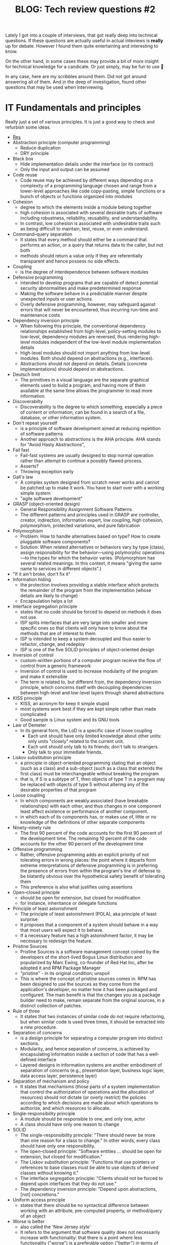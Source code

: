 #+TITLE: BLOG: Tech review questions #2

Lately I got into a couple of interviews, that got really deep into technical questions. If these questions are actually useful in actual inteviews is *really* up for debate. However I found them quite entertaining and interesting to know.

On the other hand, in some cases these may provide a bit of more insight for technical knowledge for a candicate. Or just simply, may be fun to use 🤷

In any case, here are my scribbles around them. Did not got around answering all of them. And in the deep of investigation, found other questions that may be used when interviewing.

* IT Fundamentals and principles
Really just a set of various principles. It is just a good way to check and refurbish some ideas.

- [[https://en.wikipedia.org/wiki/Category:Programming_principles][Res]]
- Abstraction principle (computer programming)
  - Reduce duplication
  - DRY principle
- Black box
  - Hide implementation details under the interface (or its contract)
  - Only the input and output can be assumed
- Code reuse
  - Code reuse may be achieved by different ways depending on a complexity of a programming language chosen and range from a lower-level approaches like code copy-pasting, simple functions  or a bunch of objects or functions organized into modules
- Cohesion
  - degree to which the elements inside a module belong together
  - high cohesion is associated with several desirable traits of software including robustness, reliability, reusability, and understandability.
  - In contrast, low cohesion is associated with undesirable traits such as being difficult to maintain, test, reuse, or even understand.
- Command–query separation
  - It states that every method should either be a command that performs an action, or a query that returns data to the caller, but not both
  - methods should return a value only if they are referentially transparent and hence possess no side effects.
- Coupling
  - is the degree of interdependence between software modules
- Defensive programming
  - intended to develop programs that are capable of detect potential security abnormalities and make predetermined response
  - Making the software behave in a predictable manner despite unexpected inputs or user actions.
  - Overly defensive programming, however, may safeguard against errors that will never be encountered, thus incurring run-time and maintenance costs
- Dependency inversion principle
  - When following this principle, the conventional dependency relationships established from high-level, policy-setting modules to low-level, dependency modules are reversed, thus rendering high-level modules independent of the low-level module implementation details
  - High-level modules should not import anything from low-level modules. Both should depend on abstractions (e.g., interfaces).
  - Abstractions should not depend on details. Details (concrete implementations) should depend on abstractions.
- Deutsch limit
  - The primitives in a visual language are the separate graphical elements used to build a program, and having more of them available at the same time allows the programmer to read more information.
- Discoverabilty
  - Discoverability is the degree to which something, especially a piece of content or information, can be found in a search of a file, database, or other information system.
- Don't repeat yourself
  - is a principle of software development aimed at reducing repetition of software patterns
  - Another approach to abstractions is the AHA principle. AHA stands for "Avoid Hasty Abstractions",
- Fail fast
  - Fail-fast systems are usually designed to stop normal operation rather than attempt to continue a possibly flawed process.
  - Asserts?
  - Throwing exception early
- Gall's law
  - A complex system designed from scratch never works and cannot be patched up to make it work. You have to start over with a working simple system
  - "agile software development"
- GRASP (object-oriented design)
  - General Responsibility Assignment Software Patterns
  - The different patterns and principles used in GRASP are controller, creator, indirection, information expert, low coupling, high cohesion, polymorphism, protected variations, and pure fabrication
- Polymorphism
  - Problem: How to handle alternatives based on type? How to create pluggable software components?
  - Solution: When related alternatives or behaviors vary by type (class), assign responsibility for the behavior—using polymorphic operations—to the types for which the behavior varies. (Polymorphism has several related meanings. In this context, it means "giving the same name to services in different objects".)
- "If it ain't broke, don't fix it"
- Information hiding
  - the protection involves providing a stable interface which protects the remainder of the program from the implementation (whose details are likely to change)
  - Encapsulation helps a lot
- Interface segregation principle
  - states that no code should be forced to depend on methods it does not use.
  - ISP splits interfaces that are very large into smaller and more specific ones so that clients will only have to know about the methods that are of interest to them
  - ISP is intended to keep a system decoupled and thus easier to refactor, change, and redeploy
  - ISP is one of the five SOLID principles of object-oriented design
- Inversion of control
  - custom-written portions of a computer program receive the flow of control from a generic framework
  - Inversion of control is used to increase modularity of the program and make it extensible
  - The term is related to, but different from, the dependency inversion principle, which concerns itself with decoupling dependencies between high-level and low-level layers through shared abstractions
- KISS principle
  - KISS, an acronym for keep it simple stupid
  - most systems work best if they are kept simple rather than made complicated
  - Good sample is Linux system and its GNU tools
- Law of Demeter
  - In its general form, the LoD is a specific case of loose coupling
    - Each unit should have only limited knowledge about other units: only units "closely" related to the current unit.
    - Each unit should only talk to its friends; don't talk to strangers.
    - Only talk to your immediate friends.
- Liskov substitution principle
  - a principle in object-oriented programming stating that an object (such as a class) and a sub-object (such as a class that extends the first class) must be interchangeable without breaking the program
  - that is, if S is a subtype of T, then objects of type T in a program may be replaced with objects of type S without altering any of the desirable properties of that program
- Loose coupling
  - In which components are weakly associated (have breakable relationships) with each other, and thus changes in one component least affect existence or performance of another component.
  - in which each of its components has, or makes use of, little or no knowledge of the definitions of other separate components
- Ninety–ninety rule
  - The first 90 percent of the code accounts for the first 90 percent of the development time. The remaining 10 percent of the code accounts for the other 90 percent of the development time
- Offensive programming
  - Rather, offensive programming adds an explicit priority of not tolerating errors in wrong places: the point where it departs from extreme interpretations of defensive programming is in preferring the presence of errors from within the program's line of defense to be blatantly obvious over the hypothetical safety benefit of tolerating them
  - This preference is also what justifies using assertions
- Open–closed principle
  - should be open for extension, but closed for modification
  - for instance, inheritance or delegate functions
- Principle of least astonishment
  - The principle of least astonishment (POLA), aka principle of least surprise
  - It proposes that a component of a system should behave in a way that most users will expect it to behave.
  - If a necessary feature has a high astonishment factor, it may be necessary to redesign the feature.
- Pristine Sources
  - Pristine Sources is a software management concept coined by the developers of the short-lived Bogus Linux distribution and popularized by Marc Ewing, co-founder of Red Hat Inc, after he adopted it and RPM Package Manager
  - "pristine" - in its original condition; unspoil
  - This is where the concept of pristine sources comes in. RPM has been designed to use the sources as they come from the application's developer, no matter how it has been packaged and configured. The main benefit is that the changes you as a package builder need to make, remain separate from the original sources, in a distinct collection of patches.
- Rule of three
  - It states that two instances of similar code do not require refactoring, but when similar code is used three times, it should be extracted into a new procedure.
- Separation of concerns
  - is a design principle for separating a computer program into distinct sections.
  - Modularity, and hence separation of concerns, is achieved by encapsulating information inside a section of code that has a well-defined interface
  - Layered designs in information systems are another embodiment of separation of concerns (e.g., presentation layer, business logic layer, data access layer, persistence layer)
- Separation of mechanism and policy
  - It states that mechanisms (those parts of a system implementation that control the authorization of operations and the allocation of resources) should not dictate (or overly restrict) the policies according to which decisions are made about which operations to authorize, and which resources to allocate.
- Single-responsibility principle
  - A module should be responsible to one, and only one, actor
  - A class should have only one reason to change
- SOLID
  - The single-responsibility principle: "There should never be more than one reason for a class to change." In other words, every class should have only one responsibility.
  - The open–closed principle: "Software entities ... should be open for extension, but closed for modification."
  - The Liskov substitution principle: "Functions that use pointers or references to base classes must be able to use objects of derived classes without knowing it."
  - The interface segregation principle: "Clients should not be forced to depend upon interfaces that they do not use."
  - The dependency inversion principle: "Depend upon abstractions, [not] concretions."
- Uniform access principle
  - states that there should be no syntactical difference between working with an attribute, pre-computed property, or method/query of an object
- Worse is better
  - also called the 'New Jersey style'
  - It refers to the argument that software quality does not necessarily increase with functionality: that there is a point where less functionality ("worse") is a preferable option ("better") in terms of practicality and usability
- You aren't gonna need it
  - YAGNI
  - that states a programmer should not add functionality until deemed necessary
- Zen of Python
  - Beautiful is better than ugly.
  - Explicit is better than implicit.
  - Simple is better than complex.
  - Complex is better than complicated.
  - Flat is better than nested.
  - Sparse is better than dense.
  - Readability counts.
  - Special cases aren't special enough to break the rules.
  - Although practicality beats purity.
  - Errors should never pass silently.
  - Unless explicitly silenced.
  - In the face of ambiguity, refuse the temptation to guess.
  - There should be one– and preferably only one –obvious way to do it.[a]
  - Although that way may not be obvious at first unless you're Dutch.
  - Now is better than never.
  - Although never is often better than right now.[b]
  - If the implementation is hard to explain, it's a bad idea.
  - If the implementation is easy to explain, it may be a good idea.
  - Namespaces are one honking great idea – let's do more of those!
- Zero one infinity rule
  - It argues that arbitrary limits on the number of instances of a particular type of data or structure should not be allowed
  - Specifically, an entity should either be forbidden entirely, only one should be allowed, or any number of them should be allowed.[2] Although various factors outside that particular software could limit this number in practice, it should not be the software itself that puts a hard limit on the number of instances of the entity.
* Design patterns
As always, even if I use a pattern, I can never remember the name of it. So again - a good idea to refurbish patterns and their names.

- [[https://refactoring.guru/design-patterns/creational-patterns][Res]]
- *Creational*
  - [[https://refactoring.guru/design-patterns/factory-method][Factory method]]
    - Factory Method is a creational design pattern that provides an interface for creating objects in a superclass, but allows subclasses to alter the type of objects that will be created.
  - [[https://refactoring.guru/design-patterns/abstract-factory][Abstract factory]]
    - Abstract Factory is a creational design pattern that lets you produce families of related objects without specifying their concrete classes.
  - [[https://refactoring.guru/design-patterns/builder][Builder pattern]]
    - Builder is a creational design pattern that lets you construct complex objects step by step.
  - [[https://refactoring.guru/design-patterns/prototype][Prototype]]
    - Lets you copy existing objects without making your code dependent on their classes.
    - The pattern declares a common interface for all objects that support cloning. This interface lets you clone an object without coupling your code to the class of that object. Usually, such an interface contains just a single clone method.
  - [[https://refactoring.guru/design-patterns/singleton][Singleton pattern]]
    - Singleton is a creational design pattern that lets you ensure that a class has only one instance, while providing a global access point to this instance.
- *Structural*
  - [[https://refactoring.guru/design-patterns/adapter][Adapter]]
    - Adapter is a structural design pattern that allows objects with incompatible interfaces to collaborate.
    - Sample: XML -> JSON
  - [[https://refactoring.guru/design-patterns/bridge][Bridge]]
    - Bridge is a structural design pattern that lets you split a large class or a set of closely related classes into two separate hierarchies—abstraction and implementation—which can be developed independently of each other.
  - [[https://refactoring.guru/design-patterns/composite][Composite]]
    - Composite is a structural design pattern that lets you compose objects into tree structures and then work with these structures as if they were individual objects.
    - The greatest benefit of this approach is that you don’t need to care about the concrete classes of objects that compose the tree. You don’t need to know whether an object is a simple product or a sophisticated box. You can treat them all the same via the common interface. When you call a method, the objects themselves pass the request down the tree.
  - [[https://refactoring.guru/design-patterns/decorator][Decorator]]
    - Decorator is a structural design pattern that lets you attach new behaviors to objects by placing these objects inside special wrapper objects that contain the behaviors.
    - “Wrapper” is the alternative nickname for the Decorator pattern that clearly expresses the main idea of the pattern
  - [[https://refactoring.guru/design-patterns/facade][Facade]]
    - Facade is a structural design pattern that provides a simplified interface to a library, a framework, or any other complex set of classes.
    - A facade is a class that provides a simple interface to a complex subsystem which contains lots of moving parts. A facade might provide limited functionality in comparison to working with the subsystem directly. However, it includes only those features that clients really care about.
  - [[https://refactoring.guru/design-patterns/flyweight][Flyweight]]
    - Flyweight is a structural design pattern that lets you fit more objects into the available amount of RAM by sharing common parts of state between multiple objects instead of keeping all of the data in each object.
  - [[https://refactoring.guru/design-patterns/proxy][Proxy]]
    - Proxy is a structural design pattern that lets you provide a substitute or placeholder for another object. A proxy controls access to the original object, allowing you to perform something either before or after the request gets through to the original object.
    - The Proxy pattern suggests that you create a new proxy class with the same interface as an original service object. Then you update your app so that it passes the proxy object to all of the original object’s clients. Upon receiving a request from a client, the proxy creates a real service object and delegates all the work to it.
- *Behavioral*
  - [[https://refactoring.guru/design-patterns/chain-of-responsibility][Chain of responsibility]]
    - Chain of Responsibility is a behavioral design pattern that lets you pass requests along a chain of handlers. Upon receiving a request, each handler decides either to process the request or to pass it to the next handler in the chain.
  - [[https://refactoring.guru/design-patterns/command][Command pattern]]
    - Command is a behavioral design pattern that turns a request into a stand-alone object that contains all information about the request. This transformation lets you pass requests as a method arguments, delay or queue a request’s execution, and support undoable operations.
  - [[https://refactoring.guru/design-patterns/iterator][Iterator]]
    - Iterator is a behavioral design pattern that lets you traverse elements of a collection without exposing its underlying representation (list, stack, tree, etc.).
  - [[https://refactoring.guru/design-patterns/mediator][Mediator]]
    - Mediator is a behavioral design pattern that lets you reduce chaotic dependencies between objects. The pattern restricts direct communications between the objects and forces them to collaborate only via a mediator object.
    - The Mediator pattern suggests that you should cease all direct communication between the components which you want to make independent of each other. Instead, these components must collaborate indirectly, by calling a special mediator object that redirects the calls to appropriate components.
  - [[https://refactoring.guru/design-patterns/memento][Memento]]
    - Memento is a behavioral design pattern that lets you save and restore the previous state of an object without revealing the details of its implementation.
    - The pattern suggests storing the copy of the object’s state in a special object called memento. The contents of the memento aren’t accessible to any other object except the one that produced it
  - [[https://refactoring.guru/design-patterns/observer][Observer]]
    - Also known as: Event-Subscriber, Listener
    - Observer is a behavioral design pattern that lets you define a subscription mechanism to notify multiple objects about any events that happen to the object they’re observing.
  - [[https://refactoring.guru/design-patterns/state][State]]
    - State is a behavioral design pattern that lets an object alter its behavior when its internal state changes. It appears as if the object changed its class.
    - The State pattern suggests that you create new classes for all possible states of an object and extract all state-specific behaviors into these classes.
    - This structure may look similar to the Strategy pattern, but there’s one key difference. In the State pattern, the particular states may be aware of each other and initiate transitions from one state to another, whereas strategies almost never know about each other.
  - [[https://refactoring.guru/design-patterns/strategy][Strategy]]
    - Strategy is a behavioral design pattern that lets you define a family of algorithms, put each of them into a separate class, and make their objects interchangeable.
    - The Strategy pattern suggests that you take a class that does something specific in a lot of different ways and extract all of these algorithms into separate classes called strategies.
  - [[https://refactoring.guru/design-patterns/template-method][Template method]]
    - Template Method is a behavioral design pattern that defines the skeleton of an algorithm in the superclass but lets subclasses override specific steps of the algorithm without changing its structure.
    - The Template Method pattern suggests that you break down an algorithm into a series of steps, turn these steps into methods, and put a series of calls to these methods inside a single template method.
  - [[https://refactoring.guru/design-patterns/visitor][Visitor pattern]]
    - Visitor is a behavioral design pattern that lets you separate algorithms from the objects on which they operate.
    - Since the objects know their own classes, they’ll be able to pick a proper method on the visitor less awkwardly. They “accept” a visitor and tell it what visiting method should be executed.
* Development methodologies
Ah. The place of least experience. On one hand, I don't really invest time into it, as I don't really have too much work around it. But then again, it is always good to know the naming, if you will be looking for some of the things around that topic.

- Most modern development processes can be vaguely described as agile. Other methodologies include waterfall, prototyping, iterative and incremental development, spiral development, rapid application development, and extreme programming.
- "Agile software development" refers to a group of software development frameworks based on iterative development, where requirements and solutions evolve via collaboration between self-organizing cross-functional teams.
  - Dynamic systems development method (DSDM)
  - Kanban
    - Kanban is a lean method to manage and improve work across human systems. This approach aims to manage work by balancing demands with available capacity, and by improving the handling of system-level bottlenecks.
    - Work items are visualized to give participants a view of progress and process, from start to finish—usually via a kanban board. Work is pulled as capacity permits, rather than work being pushed into the process when requested.
  - Scrum
    - It is designed for teams of ten or fewer members who break their work into goals that can be completed within time-boxed iterations, called sprints, no longer than one month and most commonly two weeks. The scrum team assesses progress in time-boxed daily meetings of 15 minutes or fewer, called daily scrums. At the end of the sprint, the team holds two further meetings: one sprint review which demonstrates the work done for stakeholders to elicit feedback and one sprint retrospective which enables the team to reflect and improve.
  - Crystal
  - Atern
  - Lean software development
    - Eliminate waste
    - Amplify learning
    - Decide as late as possible
    - Deliver as fast as possible
    - Empower the team
    - Build integrity in
    - Optimize the whole
- Continuous integration
  - Continuous integration is the practice of merging all developer working copies to a shared mainline several times a day.[5] Grady Booch first named and proposed CI in his 1991 method,[6] although he did not advocate integrating several times a day. Extreme programming (XP) adopted the concept of CI and did advocate integrating more than once per day – perhaps as many as tens of times per day.
- Incremental development
  - Various methods are acceptable for combining linear and iterative systems development methodologies, with the primary objective of each being to reduce inherent project risk by breaking a project into smaller segments and providing more ease-of-change during the development process.
- Rapid application development
  - Rapid application development (RAD) is a software development methodology, which favors iterative development and the rapid construction of prototypes instead of large amounts of up-front planning.
- Waterfall development
  - The waterfall model is a sequential development approach, in which development is seen as flowing steadily downwards (like a waterfall) through several phases
* Architecture
Not much here 🤷

- [[https://academy.realm.io/posts/eric-maxwell-mvc-mvp-and-mvvm-on-android/][(Blog) MVC, MVP, MVVM comaprement]]
* Questions [7/21]
A very good and interesting list to know. However, as statet before, not entirely a good list to go through, when trying to "get a feel" how much experience a candidate has.

One idea where these questions would definitely work out, is probably, if the candidate is really good. Then these are excellent questions to "press" a bit.

- [X] Exception types in java
  - Checked Exceptions
  - Unchecked Exceptions
- [X] Solid principles
  - The single-responsibility principle: "There should never be more than one reason for a class to change." In other words, every class should have only one responsibility.
  - The open–closed principle: "Software entities ... should be open for extension, but closed for modification."
  - The Liskov substitution principle: "Functions that use pointers or references to base classes must be able to use objects of derived classes without knowing it."
  - The interface segregation principle: "Clients should not be forced to depend upon interfaces that they do not use."
  - The dependency inversion principle: "Depend upon abstractions, [not] concretions."
- [ ] What are executors and what are used with
- [ ] How maps work (buckets)
  - Map doesn’t contain duplicate keys.
  - Each key can map at max one value.
  - [[http://coding-geek.com/how-does-a-hashmap-work-in-java/][How maps work]]
- [X] Strings are immutable (Why strings are immuable)
  - The collection of strings stored in the heap memory refers to the String pool. Whenever a new object is created, it is checked if it is already present in the String pool or not.
- [ ] Kotlin =inline= / =crossinline=
- [ ] Generics in java / kotlin
- [-] Kotlin's =Any= object difference from =Object=
  - [[https://itnext.io/kotlin-basics-types-any-unit-and-nothing-674cc858035?gi=edf1c7e01348][(Blog) Special classes in Kotlin]]
- [ ] Equals + hashCode contract
  - [[https://www.baeldung.com/java-equals-hashcode-contracts][Tutorial of equals]]
- [ ] Kotlin's extension functions (what is it), how do you use it in Java?
- [X] Why is it a bad idea to have arguments in constructor for =Fragment=
  - Fragments uses default constructors to rebuild fragments
- [ ] How to pass properties from =fragment= / =activity=
- [ ] What is the difference between an =Activity= and =Fragment=
- [ ] What is the difference between =ArrayList= and =LinkedList=
- [X] What is the difference between =Array= and =List=
  - Array
    - Cannot contain values of different data types
    - Size must be defined at the time of declaration
    - Need to specify the index in order to add data
    - Arrays are not type parameterized
    - Arrays can contain primitive data types as well as objects
  - List
    - Can contain values of different data types.
    - Size can be dynamically changed
    - No need to specify the index
    - Arraylists are type
    - Arraylists can contain only objects, no primitive data types are allowed
- [X] What is java reflection and where it is commonly used
  - Most commonly used in deserializers
  - Lets you access class model, its methods, change its access
- [X] What are the differences between Heap and Stack Memory in Java?
  - Stack
    - *Memory* - Stack memory is used only by one thread of execution.
    - *Access* - Stack memory can’t be accessed by other threads.
    - *Memory Management* - Follows LIFO manner to free memory.
    - *Lifetime* - Exists until the end of execution of the thread.
    - *Usage* - Stack memory only contains local primitive and reference variables to objects in heap space.
  - Heap
    - *Memory* - Heap memory is used by all the parts of the application.
    - *Access* - Objects stored in the heap are globally accessible.
    - *Memory Management*- Memory management is based on the generation associated with each object.
    - *Lifetime* - Heap memory lives from the start till the end of application execution.
    - *Usage* - Whenever an object is created, it’s always stored in the Heap space.
- [ ] Why =ViewModel= has a longer lifecycle than =Activity= / =Fragment=?
- [ ] How to initialize coroutines?
- [ ] What are the operators for =flatMap=, =concatMap=, =switchMap= (rx).
- [ ] What is the difference and how do you use =observeOn= and =subscribeOn=
* Questions extra [12/15]
A few more of those extras.

- [X] Explain different types of typecasting?
  - Implicit: Storing values from a smaller data type to the larger data type. It is automatically done by the compiler.
  - Explicit: Storing the value of a larger data type into a smaller data type. This results in information loss:
- [X] Explain access modifiers in Java
  - Default
  - Private
  - Protected
  - Public
- [X] Differentiate between =break= and =continue=
  - Break
    - Can be used in switch and loop (for, while, do while) statements
    - It causes the switch or loop statements to terminate the moment it is executed
    - It terminates the innermost enclosing loop or switch immediately
  - Continue
    - Can be only used with loop statements
    - It doesn’t terminate the loop but causes the loop to jump to the next iteration
    - A continue within a loop nested with a switch will cause the next loop iteration to execute
- [X] Explain what are =static= methods and variables? How to they differ from object reference
  - Static
    - The static keyword must be used before the method name
    - It is called using the class (className.methodName)
    - They can’t access any non-static instance variables or methods
  - Non-static
    - No need to use the static keyword before the method name
    - It is can be called like any general method
    - It can access any static method and any static variable without creating an instance of the class
- [X] Please explain Local variables and Instance variables in Java.
- [X] Could you draw a comparison between =Array= and =ArrayList=?
  - An array necessitates for giving the size during the time of declaration, while an array list doesn't necessarily require size as it changes size dynamically.
- [X] Why do we use the =yield()= method?
  - The yield() method belongs to the thread class. It transfers the currently running thread to a runnable state and also allows the other threads to execute. In other words, it gives equal priority threads a chance to run.
- [X] What is Java autoboxing feature
  - =int= vs =Integer=
- [X] How does the =throw= keyword differ from the =throws= keyword?
  - =throw= will throw an exception, =throws= defines a method to throw a checked exception
- [X] Types of collections
  - Classes – =ArrayList=, =LinkedList=, =Lists=, and =Vector=
  - Interfaces – =Collection=, =List=, =Map=, =Queue=, =Set=, =SortedMap=, and =SortedSet=
  - Maps – =HashMap=, =HashTable=, =LinkedHashMap=, and =TreeMap=
  - Queues – =PriorityQueue=
  - Sets – =HashSet=, =LinkedHashSet=, and =TreeSet=
- [ ] What is =synchronized=
- [X] Differentiate between ==== and =equals()= ?
  - In java one checks for reference, another one for value comparement
  - Also case can be ignored
  - In kotlin, ==== uses the function itself ([[https://kotlinlang.org/spec/expressions.html][link]])
- [X] What is the difference between a *local* variable and an *instance* variable5
  - In Java, a local variable is typically used inside a method, constructor, or a block and has only local scope.
  - Whereas, an instance variable in Java, is a variable which is bounded to its object itself.
- [ ] How do you override static or private methods?
  - You don't
- [ ] How do you use flavors in Android, what are dimensions of a flavor
* Very tricky extra's [2/2]
Rally tricky ones, that are a bit wild west if a candidate might know it 🤷

- [X] Explain the term "Double Brace Initialization" in Java?
  - Double Brace Initialization is a Java term that refers to the combination of two independent processes. There are two braces used in this. The first brace creates an anonymous inner class. The second brace is an initialization block. When these both are used together, it is known as Double Brace Initialization. The inner class has a reference to the enclosing outer class, generally using the ‘this’ pointer. It is used to do both creation and initialization in a single statement. It is generally used to initialize collections. It reduces the code and also makes it more readable.
- [X] Why is it said that the length() method of String class doesn’t return accurate results?
  - The length() method of String class doesn’t return accurate results because it simply takes into account the number of characters within in the String. In other words, code points outside of the BMP (Basic Multilingual Plane), that is, code points having a value of U+10000 or above, will be ignored.
  - The reason for this is historical. One of Java’s original goals was to consider all text as Unicode; yet, Unicode did not define code points outside of the BMP at the time. It was too late to modify char by the time Unicode specified such code points.
